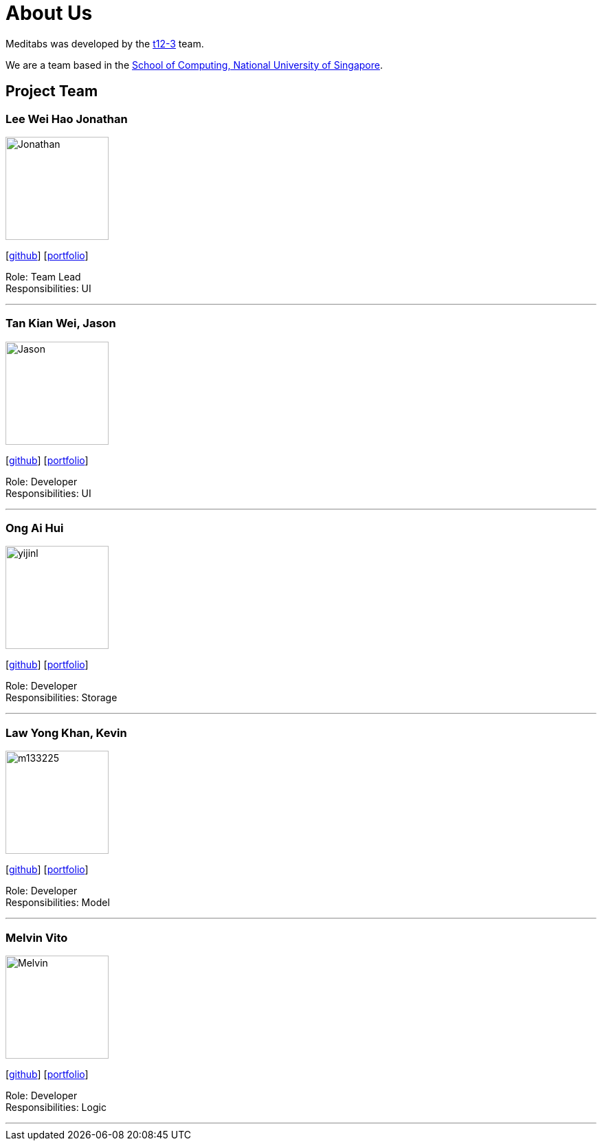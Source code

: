 = About Us
:site-section: AboutUs
:relfileprefix: team/
:imagesDir: images
:stylesDir: stylesheets

Meditabs was developed by the https://github.com/cs2103-ay1819s2-t12-3/main[t12-3] team. +

We are a team based in the http://www.comp.nus.edu.sg[School of Computing, National University of Singapore].

== Project Team

=== Lee Wei Hao Jonathan
image::Jonathan.png[width="150", align="left"]
{empty} [https://github.com/JonathanLeeWH[github]] [<<johndoe#, portfolio>>]

Role: Team Lead +
      Responsibilities: UI

'''

=== Tan Kian Wei, Jason
image::Jason.png[width="150", align="left"]
{empty}[https://github.com/jtankw3[github]] [<<johndoe#, portfolio>>]

Role: Developer +
Responsibilities: UI

'''

=== Ong Ai Hui
image::yijinl.jpg[width="150", align="left"]
{empty}[https://github.com/flxffy[github]] [<<johndoe#, portfolio>>]

Role: Developer +
Responsibilities: Storage

'''

=== Law Yong Khan, Kevin
image::m133225.jpg[width="150", align="left"]
{empty}[http://github.com/m133225[github]] [<<johndoe#, portfolio>>]

Role: Developer +
Responsibilities: Model

'''

=== Melvin Vito
image::Melvin.png[width="150", align="left"]
{empty}[https://github.com/melpulomas[github]] [<<johndoe#, portfolio>>]

Role: Developer +
Responsibilities: Logic

'''
